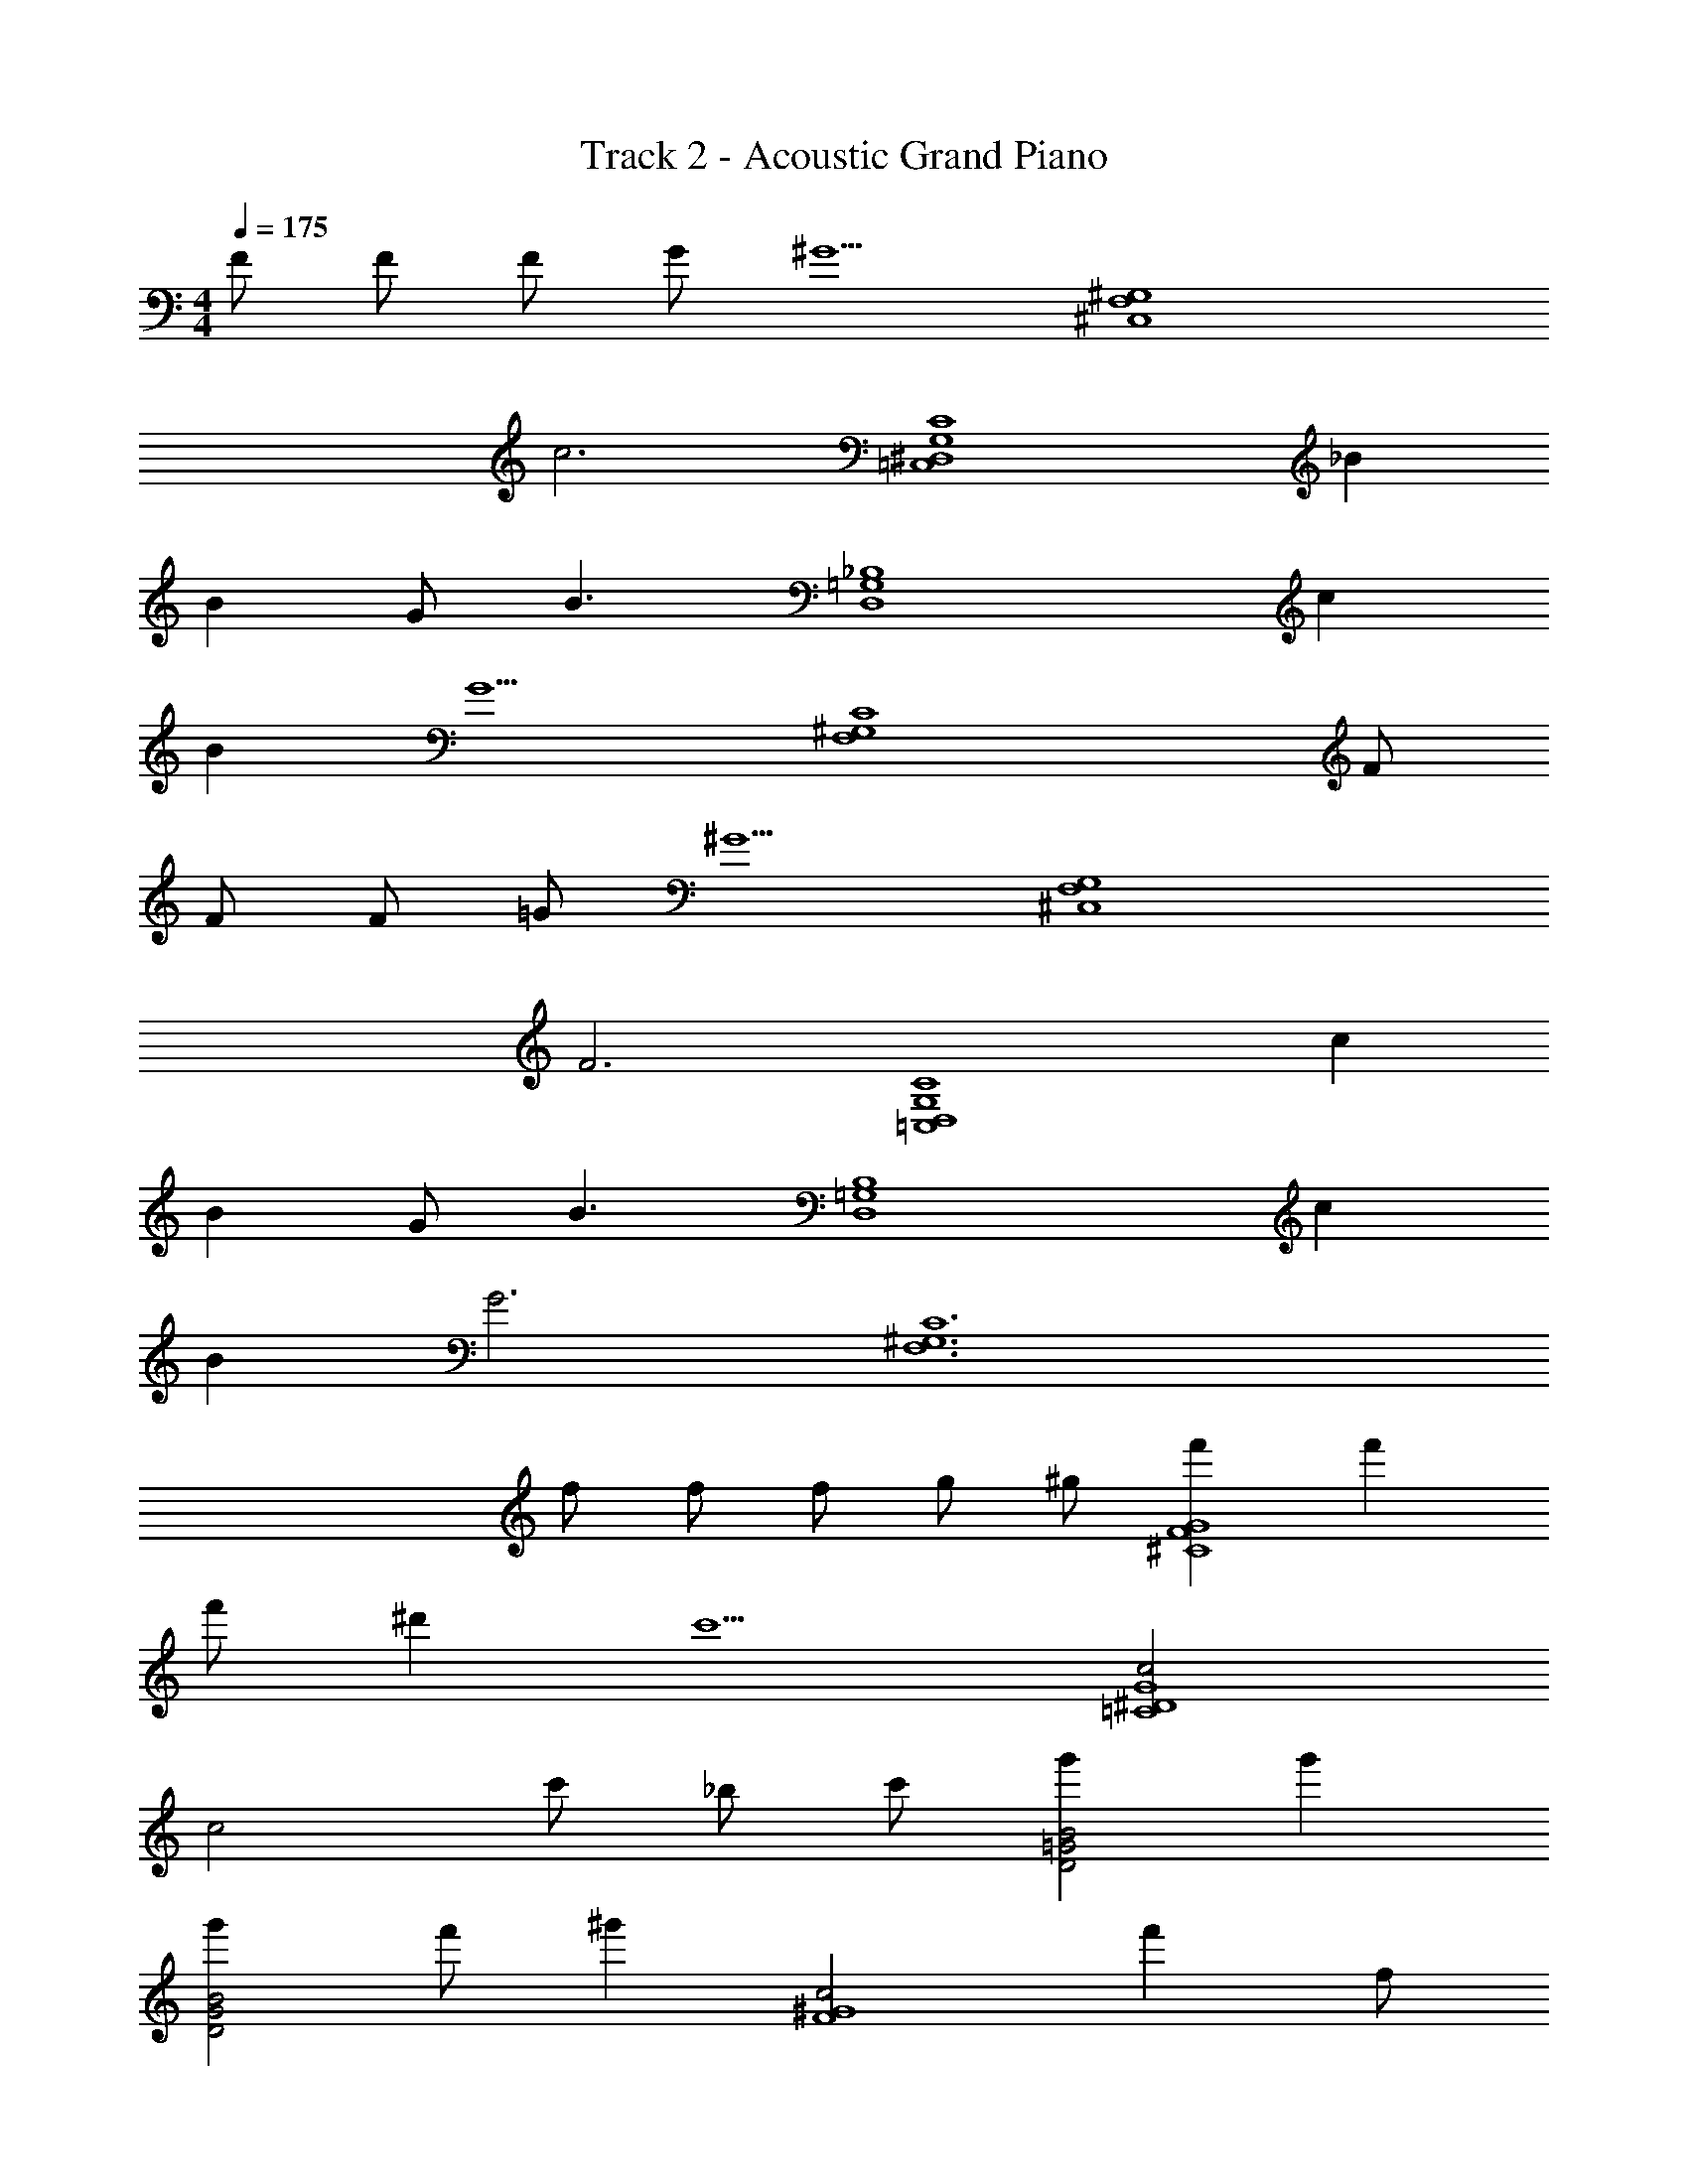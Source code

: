 X: 1
T: Track 2 - Acoustic Grand Piano
Z: ABC Generated by Starbound Composer v0.8.6
L: 1/4
M: 4/4
Q: 1/4=175
K: C
F/ F/ F/ G/ [z/^G5/] [z2^C,4F,4^G,4] 
[z2c3] [z=C,4C4G,4^D,4] _B 
B G/ [z/B3/] [zD,4=G,4_B,4] c 
B [zG5/] [z3/C4F,4^G,4] F/ 
F/ F/ =G/ [z/^G5/] [z2^C,4F,4G,4] 
[z2F3] [z=C,4D,4G,4C4] c 
B G/ [z/B3/] [zB,4=G,4D,4] c 
B [zG3] [z11/^G,6C6F,6] 
f/ f/ f/ g/ ^g/ [f'G4^C4F4] f' 
f'/ ^d' [z/c'5/] [c2^D4G4=C4] 
[z/c2] c'/ _b/ c'/ [g'B2=G2D2] g' 
[g'D2G2B2] f'/ [z/^g'] [z/c2F4^G4] f' f/ 
[f/c2] f/ =g/ ^g/ [f'G2^C4F4] f' 
[f'/G2] d' [z/c'5/] [c2G4=C4D4] 
[z/c2] g/ b/ c'/ [bB2=G2D2] c'/ [z/b] 
[z/B2G2D2] g/ =g/ [z/^g] [z/c2F2^G2] f3/4 z/4 f/ 
[f/c2F2G2] f/ =g/ ^g/ [f'G2F2^C2] f' 
[f'/G2F2C2] d' [z/c'5/] [D2G2c2=C2] 
[z/C2c2G2D2] c'/ b/ c'/ [=g'D2=G2B2] g' 
[g'G2^c2E2] f'/ [z/^g'] [z/=c2F2^G2] f' f/ 
[f/D2B2=G2] f/ =g/ ^g/ [f'^C2F2^G2] f' 
[f'/C2F2G2] d' [z/c'5/] [c2G2D2=C2] 
[z/C2D2G2c2] g/ b/ c'/ [bB2=G2D2] c'/ [z/b] 
[z/D2G2B2] g/ =g/ [z/^g] [z/c2F2^G2] f/ c'/ g/ 
f/ c/ G/ F/ [c3/F,,14F,,,16] =G 
^G B/ G3/ G 
=G F/ c3/ G 
^G B/ G3/ [z/^d] [z/F,,2] 
=G B/ [c3/^C,2^C,,16] [z/G] [z/C,2] 
^G B/ [G3/C,2] [z/G] [z/C,2] 
=G F/ [c3/C,2] [z/G] [z/C,2] 
^G B/ [G3/C,2] [z/d] [z/C,2] 
=G B/ [c3/F,,2F,,,2] [z/G] [z/F,,,2F,,2] 
^G B/ [G3/F,,,2F,,2] [z/G] [z/F,,2F,,,2] 
=G F/ [c3/F,,2F,,,2] [z/G] [z/F,,2F,,,2] 
^G B/ [G3/F,,,2F,,2] [z/d] [z/F,,,2F,,2] 
=G B/ [C,C,,c3/] [z/C,,C,] [z/G] [z/C,,C,] 
[z/^G] [z/C,C,,] B/ [C,,C,G3/] [z/C,C,,] [z/G] [z/C,C,,] 
[z/=G] [z/C,C,,] F/ [C,C,,c3/] [z/C,,C,] [z/G] [z/C,,C,] 
[z/^G] [z/C,C,,] B/ [G3/^D,,4D,6] d 
=G B5/ [zF,,2F,,,2] 
[g/3^G/3] [g/3G/3] [g/3G/3] [z/3C2G,2F,2] [=g/3=G/3] [G/3g/3] [G/3g/3] [g/3G/3] [G/3g/3] [f'fC,,2C,2] 
[f'f] [f'/f/F2^C2G,2] [dd'] [z/c'3/c3/] [zF,,,2F,,2] 
[^G/3^g/3] [g/3G/3] [g/3G/3] [G/3g/3F,2G,2=C2] [G/3g/3] [b/3B/3] [d'3/4d3/4] [f/4f'/4] [=g=g'D,,2^D,,,2] 
[gg'] [g/g'/=G,2B,2D,2] [f'f] [z/^g3/^g'3/] [zF,,,2F,,2] 
[B/3b/3] [b/3B/3] [B/3b/3] [b/3B/3F,2^G,2C2] [G/3g/3] [G/3g/3] [G/3g/3] [G/3g/3] [G/3g/3] [d'd_B,,,2_B,,2] 
[^c'^c] [=c'=cF,2^C2B,2] [Bb] [z^C,,,2C,,2] 
[G/3g/3] [G/3g/3] [g/3G/3] [g3/4g'3/4F2C2G,2] [_b'/4b/4] [c'3/4c''3/4] [z/4b5/4b'5/4] [zD,,,2D,,2] 
[g'g] [=g'=g=G,2B,2D,2] G/3 B/3 c/3 [B/3F,,2F,,,2] z2/3 
[G/3^g/3] [g/3G/3] [G/3g/3] [z/3F,2^G,2=C2] [=g/3=G/3] [G/3g/3] [g/3G/3] [g/3G/3] [g/3G/3] [f'fC,,2C,2] 
[f'f] [f/f'/G,2F2^C2] [dd'] [z/c3/c'3/] [zF,,,2F,,2] 
[^g/3^G/3] [g/3G/3] [G/3g/3] [g/3G/3=C2G,2F,2] [g/3G/3] [b/3B/3] [d3/4d'3/4] [f/4f'/4] [=gg'D,,2D,,,2] 
[gg'] [g/g'/=G,2B,2D,2] [f'f] [z/^g'3/^g3/] [zF,,2F,,,2] 
[b/3B/3] [B/3b/3] [b/3B/3] [B/3b/3F,2^G,2C2] [g/3G/3] [g/3G/3] [G/3g/3] [G/3g/3] [G/3g/3] [d'dB,,,2B,,2] 
[^c'^c] [=c=c'F,2^C2B,2] [bB] [zC,,,2C,,2] 
[g/3G/3] [g/3G/3] [g/3G/3] [g'3/4g3/4G,2C2F2] [b'/4b/4] [c''3/4c'3/4] [z/4b'7/4b7/4] [z3/D,,,2D,,2] 
c/ [^cB,2D2=G2] d [fC,,2C,2] f 
[f/G,2F2C2] d [z/=c5/] [^G,,,2^G,,2] 
[z/G,2D2=C2] c/ B/ c/ [=gD,,2D,,,2] g 
[gD,2B,2=G,2] f/ [z/^g] [z/F,,2F,,,2] f F/ 
[F/C2^G,2F,2] F/ G/ ^G/ [fC,,2C,2] f 
[f/G,2^C2F2] d [z/c5/] [G,,2G,,,2] 
[z/=C2D2G,2] G/ B/ c/ [BD,,2D,,,2] c/ [z/B] 
[z/=G,2B,2D,2] G/ =G/ [z/^G] [z/F,,,2F,,2] F F/ 
[F/F,2^G,2C2] F/ =G/ ^G/ [fC,,2C,2] f 
[f/F2G,2^C2] d [z/g5/] [G,,,2G,,2] 
[z/G,2D2=C2] b/ g/ b/ [=gD,,2D,,,2] b 
[bD,2B,2=G,2] ^g/ [z/c'] [z/F,,2F,,,2] g g/ 
[g/C2^G,2F,2] g/ =g/ d/ [fC,,2C,2] g 
[^g/^C2G,2F2] =g [z/d5/] [G,,2G,,,2] 
[z/=C2D2G,2] d/ ^c/ =c/ [BD,,2D,,,2] c/ [z/B] 
[z/=G,2B,2D,2] G/ =G/ [z/^G] [z/F,,2F,,,2] F/ c/ G/ 
F/ C/ ^G,/ F,/ [zF,,,8F,,8] ^C/ =C/ 
B,/ G, B, z/ C/ B,/ 
G,/ =G, [z/^G,] [zD,,4D,4] ^C/ =C/ 
B,/ G, [z/B,] [zD,2D,,2] C/ B,/ 
[G,/D,,2D,2] =G, [z/^G,] [zC,,2C,2] ^C/ =C/ 
[B,/C,2C,,2] G, [z/B,] [zC,2C,,2] C/ B,/ 
[G,/C,,2C,2] =G, [z/^G,] [z=C,2=C,,2] ^C/ =C/ 
[B,/C,,2C,2] G, [z/B,] [zC,,2C,2] C/ B,/ 
[G,/E,/E,,/] [E,/E,,/=G,] [E,,/E,/] [E,/E,,/^G,] [F,,F,,,] [^C/F,,F,,,] =C/ 
B,/ [F,,/F,,,/G,] z/ [F,,/F,,,/B,] [F,,F,,,] [C/F,,F,,,] B,/ 
G,/ [F,,/F,,,/=G,] z/ [F,,/F,,,/^G,] [zD,3/D,,3/] ^C/ [=C/D,/D,,/] 
B,/ [D,/D,,/G,] z/ [D,,/D,/B,] [D,D,,] [C/D,,D,] B,/ 
G,/ [D,,/D,/=G,] z/ [D,,/D,/^G,] [z^C,3/^C,,3/] ^C/ [=C/C,,/C,/] 
B,/ [C,,/C,/G,] z/ [C,/C,,/B,] [C,C,,] [C/C,C,,] B,/ 
G,/ [C,/C,,/=G,] z/ [C,/C,,/^G,] [D,,/D,/] [D,/D,,/] [^C/D,,/D,/] [=C/D,/D,,/] 
[B,/D,/D,,/] [D,/D,,/G,] [D,/D,,/] [D,/D,,/B,] [D,/D,,/] [D,,/D,/] [C/D,,/D,/] [B,/D,,/D,/] 
[G,/D,,/D,/] [D,,/D,/=G,] [D,/D,,/] z/ [zF,,,2F,,2] [^g/3G/3] [g/3G/3] [g/3G/3] 
[z/3C2^G,2F,2] [=G/3=g/3] [g/3G/3] [G/3g/3] [G/3g/3] [g/3G/3] [f'fC,,2C,2] [f'f] 
[f'/f/F2^C2G,2] [dd'] [z/c'3/c3/] [zF,,,2F,,2] [^G/3^g/3] [g/3G/3] [g/3G/3] 
[G/3g/3F,2G,2=C2] [g/3G/3] [B/3b/3] [d'3/4d3/4] [f/4f'/4] [=g=g'D,,2D,,,2] [gg'] 
[g/g'/=G,2B,2D,2] [f'f] [z/^g3/^g'3/] [zF,,,2F,,2] [B/3b/3] [b/3B/3] [B/3b/3] 
[B/3b/3F,2^G,2C2] [g/3G/3] [g/3G/3] [G/3g/3] [G/3g/3] [G/3g/3] [dd'B,,,2B,,2] [^c'^c] 
[=c'=cF,2^C2B,2] [Bb] [zC,,,2C,,2] [G/3g/3] [G/3g/3] [g/3G/3] 
[g3/4g'3/4F2C2G,2] [b/4b'/4] [c'3/4c''3/4] [z/4b5/4b'5/4] [zD,,,2D,,2] [g'g] 
[=g'=g=G,2B,2D,2] G/3 B/3 c/3 [B/3F,,2F,,,2] z2/3 [G/3^g/3] [g/3G/3] [G/3g/3] 
[z/3F,2^G,2=C2] [=G/3=g/3] [g/3G/3] [g/3G/3] [G/3g/3] [G/3g/3] [ff'C,,2C,2] [f'f] 
[f/f'/G,2F2^C2] [dd'] [z/c3/c'3/] [zF,,,2F,,2] [^g/3^G/3] [g/3G/3] [G/3g/3] 
[G/3g/3=C2G,2F,2] [G/3g/3] [B/3b/3] [d3/4d'3/4] [f/4f'/4] [g'=gD,,2D,,,2] [gg'] 
[g'/g/=G,2B,2D,2] [f'f] [z/^g'3/^g3/] [zF,,2F,,,2] [b/3B/3] [B/3b/3] [b/3B/3] 
[b/3B/3F,2^G,2C2] [G/3g/3] [G/3g/3] [G/3g/3] [G/3g/3] [G/3g/3] [dd'G,,,2G,,2] [^c^c'] 
[=c=c'D,,2D,2] [Bb] [zF,,2F,,,2] [G/3g/3] [G/3g/3] [G/3g/3] 
[g/3G/3G,2F,2C2] [G/3g/3] [=G/3=g/3] [^G3/4^g3/4] [B/4b/4] [^c'^cB,,,2B,,2] [=c=c'] 
[B3/4b3/4D,B,=G,] G/4 c/4 B/4 z/ [z/3F,,,2F,,2] [G/3g/3] [G/3g/3] [G/3g/3] [g/3G/3] [G/3g/3] 
[zC2^G,2F,2] [g/3G/3] [G/3g/3] [G/3g/3] [zF,,2F,,,2] [G/3g/3] [G/3g/3] [G/3g/3] 
[z/3F,2G,2C2] [=g/3=G/3] [g/3G/3] [^g/3^G/3] [=g/3=G/3] [d/3D/3] [z/3F,,,2F,,2] [^g/3^G/3] [G/3g/3] [G/3g/3] [g/3G/3] [G/3g/3] 
[gGC2G,2F,2] [G/3g/3] [G/3g/3] [G/3g/3] [^c'B,,B,,,] [c'/3F,^CB,] =c'/3 g/3 
[bD,D,,] [b/3B,=G,D] g/3 =g/3 [z/3F,,2F,,,2] [^g/3c'/3f/3c/3] [c/3f/3c'/3g/3] [c/3f/3c'/3g/3] [g/3c'/3f/3c/3] [c/3f/3c'/3g/3] 
[cfc'gF,2^G,2=C2] [f/3c/3c'/3g/3] [g/3c'/3f/3c/3] [c/3f/3c'/3g/3] [zF,,,2F,,2] [c/3f/3c'/3g/3] [g/3c'/3c/3f/3] [c/3f/3c'/3g/3] 
[z/3C2G,2F,2] B/3 G/3 B/3 G/3 =G/3 [z/3F,,,2F,,2] [c/3f/3c'/3g/3] [g/3c'/3f/3c/3] [g/3c'/3f/3c/3] [g/3c'/3f/3c/3] [c/3f/3c'/3g/3] 
[cfc'gF,2G,2C2] [g/3c'/3c/3f/3] [g/3c'/3f/3c/3] [c/3f/3c'/3g/3] [f'C,,C,] [f'/3G,^CF] =g'/3 ^g'/3 
[=g'/3D,,D,] z/3 b/3 [g'/3DB,G] f'/3 d'/3 [z/3F,,,2F,,2] [g/3^G/3] [G/3g/3] [G/3g/3] [g/3G/3] [G/3g/3] 
[z=C2G,2F,2] [g/3G/3] [G/3g/3] [G/3g/3] [zF,,2F,,,2] [G/3g/3] [G/3g/3] [G/3g/3] 
[z/3F,2G,2C2] [=g/3=G/3] [g/3G/3] [^g/3^G/3] [=g/3=G/3] [d/3D/3] [z/3F,,,2F,,2] [^g/3^G/3] [G/3g/3] [G/3g/3] [G/3g/3] [g/3G/3] 
[GgF,2G,2C2] [g/3G/3] [G/3g/3] [G/3g/3] [^c'B,,B,,,] [c'/3B,^CF] =c'/3 g/3 
[bD,,D,] [b/3D,=G,B,] g/3 =g/3 [z/3F,,2F,,,2] [^g/3c'/3f/3c/3] [c/3f/3c'/3g/3] [c/3f/3c'/3g/3] [g/3c'/3f/3c/3] [c/3f/3c'/3g/3] 
[cfc'gF,2^G,2=C2] [f/3c/3c'/3g/3] [g/3c'/3f/3c/3] [c/3f/3c'/3g/3] [zF,,2F,,,2] [c/3f/3c'/3g/3] [g/3c'/3c/3f/3] [c/3f/3c'/3g/3] 
[z/3C2G,2F,2] B/3 G/3 B/3 G/3 =G/3 [z/3F,,,2F,,2] [c/3f/3c'/3g/3] [g/3c'/3f/3c/3] [g/3c'/3f/3c/3] [c/3f/3c'/3g/3] [g/3c'/3f/3c/3] 
[fgc'cF,2G,2C2] [^G/3g/3] [G/3g/3] [g/3G/3] [B,,B,,,^c2f2g2G2] [B,,,B,,] 
[=gd=GBD,,2D,2] g/6 d/6 B/6 G/6 B/6 d/6 [fC,,,2C,,2] f 
[f/G,2^C2F2] d [z/=c3/] [G,,/G,,,/] [G,,,3/G,,3/] 
[z/G,2D2=C2] c/ B/ c/ [D,,/D,,,/g] [z/D,,3/D,,,3/] g 
[g=G,2B,2D,2] f/ [z/^g] [F,,/F,,,/] [fF,,,3/F,,3/] F/ 
[F/C2^G,2F,2] F/ G/ ^G/ [C,,/C,/f] [z/C,3/C,,3/] f 
[f/F2^C2G,2] d [z/c3/] [G,,/G,,,/] [G,,,3/G,,3/] 
[z/=C2D2G,2] G/ B/ c/ [D,,/D,,,/B] [z/D,,3/D,,,3/] c/ [z/B] 
[z/D,2B,2=G,2] G/ =G/ [z/^G] [F,,,/F,,/] [FF,,3/F,,,3/] f/ 
[f/C/^G,/F,/] [f/F,3/G,3/C3/] =g/ ^g/ [C,/C,,/f'] [z/C,,3/C,3/] f' 
[f'/F/^C/G,/] [d'G,3/C3/F3/] [z/^g'3/] [G,,,2G,,2] 
[G,/D/=C/] [b'/C3/D3/G,3/] g'/ b'/ [D,,,/D,,/=g'] [z/D,,,3/D,,3/] b' 
[D,/B,/=G,/b'] [z/D,3/B,3/G,3/] ^g'/ [z/c''] [F,,/F,,,/] [g'F,,,3/F,,3/] f'/ 
[f'/F,/^G,/C/] [c''/C3/G,3/F,3/] b'/ =g'/ [C,,/C,/^g'] [z/C,,3/C,3/] g' 
[g'/F/^C/G,/] [d'G,3/C3/F3/] [z/c'3/] [G,,,/G,,/] [G,,,3/G,,3/] 
[G,/D/=C/] [c'/C3/D3/G,3/] b/ g/ [D,,,/D,,/b] [z/D,,,3/D,,3/] c'/ [z/b] 
[=G,/B,/D,/] [g/D,3/B,3/G,3/] =g/ [z/^g] [F,,/F,,,/] [f/F,,,3/F,,3/] z/ F/ 
[F/C2F,2^G,2] F/ =G/ ^G/ [fG,4F,4C,4] f 
f/ d [z/c3/] [z5/D,4G,4C4=C,4] 
c/ B/ c/ [=gD,4=G,4B,4] g g 
f/ [z/^g] [z/^G,4F,4C4] f F/ F/ F/ 
=G/ ^G/ [f^C,4F,4G,4] f f/ d 
[z/c3/] [z5/=C,4D,4G,4C4] B 
G/ [B3B,10=G,10D,10] G 
=G6 
